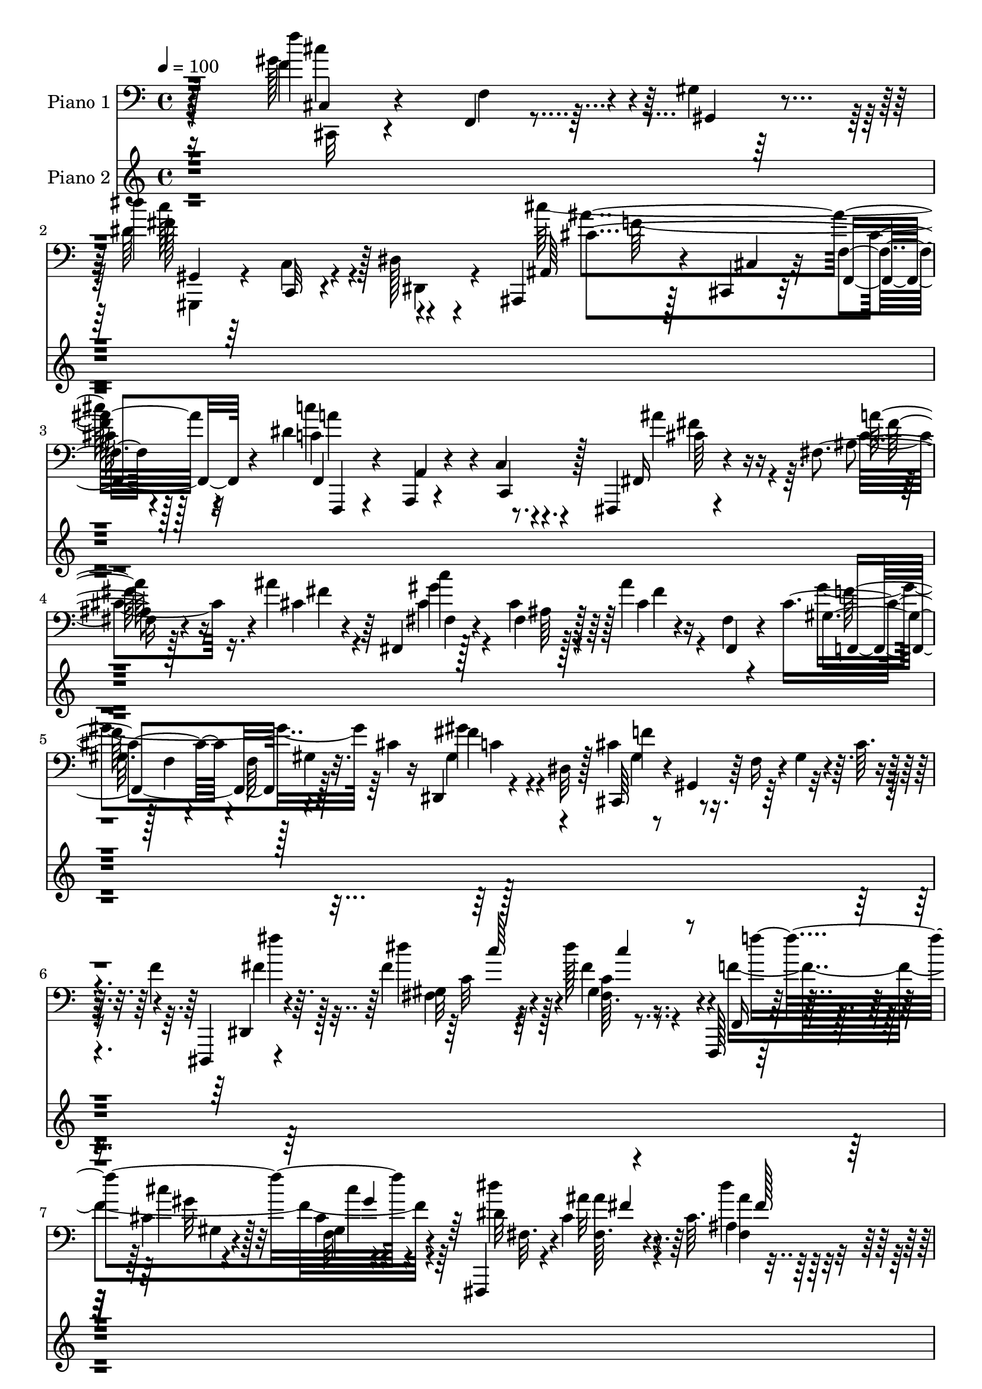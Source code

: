 % Lily was here -- automatically converted by c:/Program Files (x86)/LilyPond/usr/bin/midi2ly.py from mid/162.mid
\version "2.14.0"

\layout {
  \context {
    \Voice
    \remove "Note_heads_engraver"
    \consists "Completion_heads_engraver"
    \remove "Rest_engraver"
    \consists "Completion_rest_engraver"
  }
}

trackAchannelA = {


  \key c \major
    
  \set Staff.instrumentName = "untitled"
  
  \time 4/4 
  

  \key c \major
  
  \tempo 4 = 100 
  
  % [MARKER] HD162PN   
  \skip 128*13507 
  \tempo 4 = 100 
  \skip 4*8/96 
  \tempo 4 = 101 
  \skip 4*16/96 
  \tempo 4 = 102 
  \skip 4*7/96 
  \tempo 4 = 103 
  \skip 4*4/96 
  \tempo 4 = 104 
  \skip 4*2/96 
  \tempo 4 = 105 
  \skip 64 
  \tempo 4 = 106 
  \skip 4*4/96 
  \tempo 4 = 106 
  \skip 4*1/96 
  \tempo 4 = 107 
  \skip 4*382/96 
  \tempo 4 = 108 
  \skip 128 
  \tempo 4 = 108 
  \skip 4*8/96 
  \tempo 4 = 109 
  \skip 4*8/96 
  \tempo 4 = 109 
  \skip 4*4/96 
  \tempo 4 = 110 
  \skip 4*1/96 
  \tempo 4 = 111 
  \skip 128 
  \tempo 4 = 112 
  \skip 4*4/96 
  \tempo 4 = 112 
  \skip 128 
  \tempo 4 = 113 
  \skip 4*5/96 
  \tempo 4 = 113 
  \skip 4*14/96 
  \tempo 4 = 113 
  \skip 64 
  \tempo 4 = 114 
  \skip 4*4/96 
  \tempo 4 = 115 
  \skip 4*1/96 
  \tempo 4 = 116 
  \skip 4*13/96 
  \tempo 4 = 116 
  \skip 4*8/96 
  \tempo 4 = 116 
  \skip 4*2/96 
  \tempo 4 = 117 
  \skip 4*8/96 
  \tempo 4 = 118 
  \skip 4*2/96 
  \tempo 4 = 119 
  \skip 4*8/96 
  \tempo 4 = 120 
  \skip 64 
  \tempo 4 = 120 
  \skip 128 
  \tempo 4 = 120 
  \skip 128 
  \tempo 4 = 121 
  \skip 4*4/96 
  \tempo 4 = 122 
  \skip 64 
  \tempo 4 = 122 
  \skip 64 
  \tempo 4 = 123 
  \skip 4*4/96 
  | % 108
  
  \tempo 4 = 123 
  \skip 4*1/96 
  \tempo 4 = 124 
  \skip 128 
  \tempo 4 = 125 
  \skip 4*2/96 
  \tempo 4 = 125 
  \skip 4*695/96 
  \tempo 4 = 126 
  \skip 128 
  \tempo 4 = 125 
  \skip 4*19/96 
  \tempo 4 = 124 
  \skip 128*33 
  \tempo 4 = 123 
  \skip 4*20/96 
  \tempo 4 = 123 
  \skip 64 
  \tempo 4 = 122 
  \skip 128 
  \tempo 4 = 122 
  \skip 4*7/96 
  \tempo 4 = 120 
  \skip 4*16/96 
  \tempo 4 = 120 
  \skip 64 
  \tempo 4 = 120 
  \skip 64 
  \tempo 4 = 119 
  \skip 128*7 
  \tempo 4 = 118 
  \skip 128*31 
  \tempo 4 = 117 
  \skip 4*19/96 
  \tempo 4 = 117 
  \skip 4*7/96 
  \tempo 4 = 116 
  \skip 16*9 
  \tempo 4 = 117 
  \skip 4*8/96 
  \tempo 4 = 117 
  \skip 4*13/96 
  \tempo 4 = 118 
  \skip 4*43/96 
  \tempo 4 = 119 
  \skip 4*19/96 
  \tempo 4 = 120 
  \skip 4*19/96 
  \tempo 4 = 121 
  \skip 4*8/96 
  \tempo 4 = 122 
  \skip 4*7/96 
  \tempo 4 = 122 
  \skip 64. 
  \tempo 4 = 122 
  \skip 4*7/96 
  \tempo 4 = 123 
  \skip 4*5/96 
  \tempo 4 = 124 
  \skip 64 
  \tempo 4 = 125 
  \skip 4*322/96 
  \tempo 4 = 125 
  \skip 128 
  \tempo 4 = 125 
  \skip 4*11/96 
  \tempo 4 = 124 
  \skip 4*2/96 
  \tempo 4 = 123 
  \skip 128 
  \tempo 4 = 122 
  \skip 128 
  \tempo 4 = 122 
  \skip 4*2/96 
  \tempo 4 = 121 
  \skip 4*1/96 
  \tempo 4 = 120 
  \skip 4*40/96 
  \tempo 4 = 120 
  \skip 4*1/96 
  \tempo 4 = 120 
  \skip 4*10/96 
  \tempo 4 = 119 
  \skip 128 
  \tempo 4 = 118 
  \skip 4*2/96 
  \tempo 4 = 117 
  \skip 4*1/96 
  \tempo 4 = 117 
  \skip 4*4/96 
  \tempo 4 = 117 
  \skip 4*1/96 
  \tempo 4 = 116 
  \skip 4*5/96 
  \tempo 4 = 116 
  \skip 4*35/96 
  \tempo 4 = 117 
  \skip 4*10/96 
  \tempo 4 = 117 
  \skip 128*9 
  \tempo 4 = 118 
  \skip 128*7 
  \tempo 4 = 118 
  \skip 128 
  \tempo 4 = 118 
  \skip 128 
  \tempo 4 = 118 
  \skip 4*5/96 
  \tempo 4 = 118 
  \skip 64*45 
  \tempo 4 = 120 
  \skip 128 
  \tempo 4 = 122 
  \skip 4*7/96 
  \tempo 4 = 122 
  \skip 128 
  \tempo 4 = 123 
  \skip 128 
  \tempo 4 = 125 
  \skip 128 
  \tempo 4 = 126 
  \skip 4*2/96 
  \tempo 4 = 126 
  \skip 128 
  \tempo 4 = 127 
  \skip 4*1/96 
  \tempo 4 = 128 
  \skip 4*11/96 
  \tempo 4 = 127 
  \skip 4*1058/96 
  \tempo 4 = 126 
  \skip 4*11/96 
  \tempo 4 = 126 
  \skip 4*11/96 
  \tempo 4 = 126 
  \skip 4*4/96 
  \tempo 4 = 125 
  \skip 4*1/96 
  \tempo 4 = 125 
  \skip 4*2/96 
  \tempo 4 = 124 
  
}

trackA = <<
  \context Voice = voiceA \trackAchannelA
>>


trackBchannelA = {
  
  \set Staff.instrumentName = "Piano 1"
  
}

trackBchannelB = \relative c {
  r4*164/96 f''4*121/96 r4*28/96 gis,,4*10/96 r128*21 dis''4*143/96 
  r128 dis,,128*5 r4*61/96 ais,4*28/96 r128*17 cis4*13/96 r32*5 f'4*13/96 
  r4*64/96 dis'4*158/96 r8. fis,,,4*17/96 r4*62/96 fis''4*8/96 
  r128*21 ais'4*41/96 r64*5 fis,,4*16/96 r128*19 fis'4*7/96 r128*23 ais'4*13/96 
  r4*25/96 fis,4*8/96 r4*26/96 cis'4*62/96 r4*7/96 f,64 r128 gis4*17/96 
  r32. cis4*13/96 r16 dis,,4*26/96 r4*14/96 dis'32 r128*11 cis,64*7 
  r4*4/96 gis'4*35/96 r64 f'16 r4*8/96 gis4*35/96 r4*4/96 cis64. 
  r4*31/96 f4*8/96 r4*44/96 dis,,,4*13/96 r4*74/96 fis'''4*13/96 
  r4*64/96 dis'128*7 r4*61/96 f,,,,128*5 r128*23 cis'''4*13/96 
  r4*62/96 cis4*7/96 r4*80/96 fis,,,4*13/96 r4*77/96 cis'''4*13/96 
  r4*71/96 cis64. r4*82/96 g,,4*14/96 r4*92/96 ais'''32. r4*107/96 cis'32. 
  r4*137/96 gis,4*46/96 r4*64/96 ais,4*16/96 r4*71/96 cis128*5 
  r4*83/96 gis,,4*13/96 r128*35 gis'''''4*20/96 r64*19 fis,,,64. 
  r16*5 cis,,4*13/96 r4*106/96 gis''''32 r4*86/96 cis'16. r128*35 cis'4*191/96 
  r128*55 cis,,,,4*154/96 r4*7/96 gis'4*8/96 r64*11 gis'4*22/96 
  r128*17 gis,4*13/96 r128*17 gis32 r4*65/96 ais4*82/96 r4*71/96 gis4*19/96 
  r128*25 cis4*41/96 r4*188/96 cis,4*95/96 r4*13/96 gis'32 r128*7 gis'128*5 
  r32. gis,4*28/96 r4*7/96 cis,4*109/96 r128*11 ais''4*31/96 r4*40/96 dis,,4*55/96 
  r16 gis128*11 r128*9 dis'4*8/96 r16 gis4*47/96 r4*206/96 fis,4*110/96 
  r4*32/96 dis'128*9 r4*34/96 gis,,,32 r4*65/96 gis''4*7/96 r4*61/96 fis'128*5 
  r4*50/96 dis128*25 r4*77/96 fis128*7 r4*50/96 gis,,128*5 r64*9 fis'4*10/96 
  r32*5 dis'64. r128*21 dis'4*46/96 r16 cis32 r128*17 dis,64*5 
  r4*35/96 gis,,4*20/96 r4*50/96 gis'64. r128*21 c'4*16/96 r128*19 cis,,4*35/96 
  r4*5/96 gis'4*79/96 r4*11/96 gis'16 r4*7/96 cis4*26/96 r64. gis'4*35/96 
  r64*5 gis,4*7/96 r32. f32 r4*23/96 cis4*19/96 r4*11/96 gis4*40/96 
  r4*2/96 cis''128*15 r4*23/96 c128*11 r4*32/96 cis,4*17/96 r8 cis8. 
  r4*55/96 gis'128*11 r4*34/96 cis,128*15 r4*92/96 cis4*16/96 r4*59/96 cis,,4*35/96 
  r4*2/96 gis'4*43/96 r16 f'4*29/96 gis4*11/96 r4*23/96 cis4*20/96 
  r128*5 cis,128*99 r16 gis''32. r4*53/96 fis,,128*13 r128 cis'128*33 
  r128 cis'4*14/96 r128*21 fis,,4*19/96 r4*53/96 fis'4*11/96 r128*17 f4*14/96 
  r4*59/96 dis,4*11/96 r64*11 fis'4*5/96 fis'64. r4*55/96 ais4*14/96 
  r4*50/96 f,,,4*14/96 r4*61/96 gis''128*9 r4*40/96 cis4*10/96 
  r128*23 fis,,,4*13/96 r128*21 cis'''4*20/96 r128*19 ais'4*20/96 
  r32*5 fis,,4*95/96 r128*29 fis''4*160/96 r4*95/96 gis,,4*118/96 
  r4*29/96 fis''4*14/96 r4*58/96 cis4*74/96 r4*5/96 gis,,4*98/96 
  r4*64/96 cis'128*7 r4*55/96 gis32 r64*9 f4*17/96 r4*62/96 cis4*16/96 
  r4*214/96 cis4*13/96 r8. gis'''32. r4*53/96 gis16 r4*47/96 c128*53 
  r4*62/96 ais,,,128*49 r4*1/96 cis''4*16/96 r32*5 f,4*166/96 r4*77/96 cis,,128*37 
  r4*26/96 c''4*13/96 r4*58/96 dis4*59/96 r4*8/96 cis4*10/96 r128*21 cis'64. 
  r4*67/96 dis,4*271/96 r4*170/96 c,,4*26/96 r128*19 fis''32 r32*5 fis4*13/96 
  r4*58/96 dis'4*152/96 r4*67/96 fis,,,,4*154/96 r4*1/96 c'''4*7/96 
  r4*67/96 ais'4*182/96 r64*9 gis,,,4*85/96 r4*52/96 cis''4*11/96 
  r4*23/96 fis64. r4*22/96 gis,,4*17/96 r4*50/96 gis'32 r4*58/96 c4*7/96 
  r4*77/96 gis128*15 r16 gis,4*130/96 r4*1/96 f'4*17/96 r4*50/96 gis4*13/96 
  r4*55/96 gis4*10/96 r4*79/96 cis,,,4*10/96 r8. cis'''4*16/96 
  r128*17 cis64. r4*61/96 fis4*154/96 r4*68/96 ais,,,4*26/96 r4*49/96 cis'4*13/96 
  r4*59/96 f32 r4*64/96 f,4*25/96 r4*53/96 a4*17/96 r4*55/96 c32. 
  r4*62/96 fis,,4*28/96 r128*17 cis'''4*26/96 r4*46/96 cis4*17/96 
  r4*53/96 fis,,16 r4*55/96 cis''4*8/96 r4*65/96 ais64. r128*23 gis4*46/96 
  r4*32/96 f4*11/96 r4*22/96 gis4*26/96 r4*10/96 dis,4*20/96 r16 dis'4*4/96 
  r4*32/96 cis,4*22/96 r4*53/96 gis'4*11/96 r4*67/96 cis'4*11/96 
  r8. dis,,,32 r8. fis''64. r4*62/96 fis'4*19/96 r128*19 f,,,4*13/96 
  r4*64/96 cis'''4*13/96 r32*5 cis4*11/96 r128*23 fis,,,4*13/96 
  r4*68/96 ais''4*11/96 r4*68/96 cis64. r8. g,,32 r32*7 cis''32. 
  r4*91/96 ais''4*14/96 r128*41 gis,,4*41/96 r4*59/96 ais128*5 
  r128*23 cis'4*25/96 r64*11 gis,,,32 r128*31 dis'''4*11/96 r128*33 cis4*11/96 
  r128*25 cis,,,4*13/96 r4*74/96 cis'''32. r4*65/96 gis4*14/96 
  r4*98/96 cis''4*146/96 r4*152/96 cis,,,4*37/96 gis'4*29/96 
  | % 51
  r4*14/96 gis'4*11/96 r32*5 f4*8/96 r4*68/96 cis'4*47/96 r4*31/96 f,64. 
  r4*64/96 gis32 r128*21 ais'4*83/96 r4*71/96 gis,,128*7 r4*70/96 gis'4*148/96 
  r4*31/96 f64. r4*28/96 gis4*20/96 r128*15 cis32 r4*58/96 c'4*16/96 
  r128*19 cis,,64*5 r64 gis'4*101/96 r4*7/96 ais'4*17/96 r4*61/96 dis,,4*46/96 
  r4*25/96 gis4*49/96 r4*14/96 dis'4*22/96 r4*13/96 fis4*25/96 
  r64. c'4*26/96 r4*7/96 fis,4*16/96 r4*17/96 dis4*7/96 r128*9 c128*5 
  r4*17/96 gis64*5 r4*2/96 fis4*44/96 r4*55/96 fis'4*14/96 r64*9 fis4*11/96 
  r4*49/96 gis,,4*16/96 r4*55/96 gis'64. r128*21 ais'4*10/96 r4*55/96 gis,,32 
  r32*5 <fis' gis >4*7/96 r4*59/96 c'''4*11/96 r32*5 gis,,,4*13/96 
  r4*58/96 gis'64. r4*59/96 fis4*11/96 r4*58/96 dis'''4*29/96 r4*38/96 fis,,,4*8/96 
  r4*62/96 dis''4*13/96 r64*9 gis,,,4*16/96 r4*52/96 <gis' fis >4*7/96 
  r4*59/96 c''4*11/96 r64*9 cis,,,4*20/96 r8 gis'64 r128*19 gis'32. 
  r4*46/96 cis4*16/96 r4*52/96 gis4*13/96 r4*56/96 gis'4*10/96 
  r4*64/96 cis4*49/96 r4*22/96 c'4*28/96 r128*11 f,,,4*14/96 r4*55/96 cis'4*92/96 
  r4*44/96 gis''4*38/96 r4*26/96 cis,,,,128*11 r4*4/96 gis'4*31/96 
  r64 f'4*17/96 r4*13/96 gis r128*7 gis'4*14/96 r4*53/96 f64*7 
  r4*26/96 cis r4*44/96 gis64. r4*59/96 cis''128*11 r128*11 c4*28/96 
  r4*37/96 f,,,32 r4*56/96 cis'128*5 r64*9 g''4*50/96 r128*7 gis4*23/96 
  r64*9 fis,,,4*37/96 r4*1/96 cis'4*68/96 r128*15 ais'''4*23/96 
  r64*9 fis,,,4*46/96 r4*35/96 ais'4*20/96 r4*13/96 ais'128*5 r16 cis4*14/96 
  r4*20/96 fis4*4/96 r64*7 dis'4*32/96 r64. ais,,,4*35/96 r4*1/96 fis'4*16/96 
  r4*52/96 dis'''4*13/96 r128*19 f,,,,128*13 r4*34/96 gis'64. r4*61/96 cis'4*23/96 
  | % 65
  r4*50/96 fis,,,128*13 r128*13 ais'4*13/96 r4*56/96 ais'128*5 
  r4*61/96 gis128*33 r4*71/96 ais,4*146/96 r4*124/96 gis'16 r4*67/96 gis'4*34/96 
  r4*37/96 dis32. r4*47/96 gis,,,,4*11/96 r4*68/96 fis''64. r4*71/96 dis'4*22/96 
  r32*5 cis,,,32 r4*68/96 cis'''4*13/96 r4*56/96 gis4*13/96 r128*29 cis'4*88/96 
  r4*146/96 cis4*167/96 r4*56/96 c,,,32. r64*9 dis''4*14/96 r128*19 c32 
  r32*5 ais,,4*14/96 r4*56/96 cis'4*10/96 r64*11 ais'4*13/96 r128*21 f4*163/96 
  r128*23 cis,,4*14/96 r4*55/96 ais''''4*20/96 r4*49/96 c,32 r4*61/96 dis128*15 
  r128*9 cis4*11/96 r128*21 cis'4*10/96 r4*74/96 dis,4*287/96 r4*145/96 c'4*160/96 
  r32*5 dis,4*58/96 r32 dis128*9 r4*44/96 c'4*11/96 r4*61/96 fis,,,,128*51 
  r4*70/96 ais'''4*172/96 r128*19 ais,4*17/96 r4*52/96 c128*7 r4*49/96 cis4*13/96 
  r4*59/96 gis,,4*8/96 r64*11 gis''4*8/96 r4*65/96 ais'4*11/96 
  r4*64/96 cis,,,,32 r4*67/96 cis'''128*5 r128*17 cis4*14/96 r4*52/96 f,128*45 
  r32. gis'16. r16. cis,,,,4*16/96 r32*5 f32. r4*56/96 gis'4*20/96 
  r128*17 gis32. r4*52/96 c,32. r4*55/96 dis'128*5 r4*62/96 cis'64*25 
  r4*74/96 f,,,4*19/96 r4*58/96 a4*16/96 r32*5 c128*9 r64*9 ais'''4*65/96 
  r4*13/96 cis,128*9 r128*15 ais'4*41/96 r4*31/96 fis,,4*14/96 
  r4*59/96 cis''4*10/96 r128*21 fis,,4*22/96 r128*19 gis'64*9 r4*25/96 f64. 
  r4*26/96 gis4*22/96 r128*5 dis4*14/96 r4*26/96 gis128*7 r32. cis,,4*20/96 
  r4*56/96 gis'4*10/96 r4*70/96 cis'4*10/96 r4*79/96 fis128*21 
  r4*17/96 fis4*13/96 r32*5 dis'4*23/96 r4*53/96 f,,,,4*13/96 r4*67/96 <gis'' cis >4*13/96 
  r4*62/96 cis4*8/96 r8. fis,,,4*13/96 r4*67/96 dis'''4*14/96 r128*21 ais4*10/96 
  r4*25/96 fis'4*4/96 r64*7 g,,,128*5 r32*7 cis''32. r4*92/96 <ais'' cis >4*19/96 
  r128*35 gis,,4*41/96 r4*59/96 ais128*7 r4*70/96 cis4*13/96 r128*29 gis,,32 
  r4 dis'''4*7/96 r4*101/96 gis,,4*10/96 r64*17 cis,,4*14/96 r4*89/96 gis'''32 
  r4*76/96 gis'4*10/96 r128*39 cis4*115/96 r4*176/96 cis,8 r4*44/96 cis32. 
  r4*53/96 gis4*14/96 r4*55/96 cis,,4*16/96 r32*5 gis'''128*11 
  r4*34/96 gis,128*5 r4*61/96 ais128*15 r4*106/96 cis,4*17/96 r4*77/96 cis'4*89/96 
  r128*19 cis4*10/96 r4*67/96 cis,,,128*5 r4*61/96 ais''''4*37/96 
  r64*5 cis,128*7 r128*17 cis,,4*13/96 r4*61/96 cis''4*10/96 r4*56/96 cis4*16/96 
  r128*17 dis,,,64. r128*21 fis''128*5 r8 fis32 r4*64/96 gis'''4*23/96 
  r64*29 gis,,,,,4*10/96 r4*56/96 dis'''4*16/96 r4*53/96 dis4*13/96 
  r64*9 gis,,,4*11/96 r128*19 c''64. r4*56/96 ais'16. r4*28/96 gis,,,32 
  r128*19 fis''4*7/96 r128*19 c''128*5 r4*56/96 gis,,128*5 r128*17 fis'64. 
  r4*64/96 fis4*11/96 r4*58/96 gis,,32 r4*56/96 cis'''4*13/96 r4*52/96 dis,128*5 
  r4*50/96 fis,4*16/96 r64*9 fis4*8/96 r4*61/96 c''4*14/96 r4*49/96 cis,,,32 
  r4*58/96 cis'''4*13/96 r4*52/96 gis'4*17/96 r4*47/96 cis,128*9 
  r128*13 cis'64. r4*23/96 cis4*10/96 r4*20/96 dis128*5 r4*19/96 dis4*16/96 
  r32. cis,,,,4*13/96 r128*19 c'''4*29/96 r128*11 cis,32 r64*9 gis'8 
  r4*22/96 g128*15 r32. gis4*26/96 r4*38/96 cis,,,,128*5 r4*65/96 cis''64. 
  r4*55/96 gis'128*5 r4*59/96 cis,,128*13 r128 gis'4*34/96 r128*9 gis'4*32/96 
  r128*9 gis'4*13/96 r4*25/96 cis,,,4*38/96 r4*34/96 c''4*26/96 
  r4*34/96 f,,128*5 r4*49/96 cis'128*27 e128*11 r64*5 f128*5 r128*17 fis,4*16/96 
  r4*59/96 cis''4*8/96 r4*65/96 cis4*10/96 r4*62/96 fis,4*94/96 
  r16. cis'4*16/96 r4*71/96 dis,,,32 r4*65/96 fis''4*8/96 r128*21 dis'4*14/96 
  r64*9 f,,,4*13/96 r4*62/96 gis''4*13/96 r4*62/96 cis4*22/96 r4*53/96 fis,,,128*5 
  r128*21 cis'''64. r4*70/96 ais'4*16/96 r4*71/96 gis4*107/96 r64*15 ais,4*145/96 
  r4*130/96 f4*32/96 r4*80/96 gis4*23/96 r4*50/96 fis4*22/96 r4*53/96 gis4*32/96 
  r4*47/96 cis4*31/96 r128*21 dis4*40/96 r4*53/96 cis,,,32 r4*73/96 cis'''4*17/96 
  r4*65/96 
  | % 107
  cis128*5 r128*29 cis'64*11 r128*69 cis,,,4*193/96 r4*86/96 <c'' c' >4*107/96 
  r4*157/96 ais'128*33 r4*176/96 f,,,,128*59 r32*7 cis4*10/96 r4*79/96 ais'''128*7 
  r64*11 c'4*19/96 r4*67/96 cis,4*107/96 r64*13 cis''32 r64*13 dis,16*15 
  r64*31 c,,4*173/96 r64*17 dis'''4*131/96 r64*25 fis,64*23 r128*45 ais4*164/96 
  r4*112/96 ais,64*5 r32*5 c4*22/96 r32*5 cis4*16/96 r4*74/96 c'4*77/96 
  r4*106/96 fis,4*16/96 r4*80/96 gis,4*358/96 r4*181/96 cis,,4*152/96 
  r64*23 dis'''128*47 r128*49 cis4*122/96 r32*13 c,64*9 r4*224/96 ais'4*65/96 
  r4*31/96 a,128*5 r4*71/96 ais4*14/96 r64*13 c'4*83/96 r4*103/96 ais,16 
  r128*23 gis4*358/96 r128*63 dis,4*20/96 r4*265/96 f4*124/96 r16*7 dis'''4*209/96 
  r4*118/96 ais4*452/96 r4*196/96 gis,,,4*251/96 r4*97/96 dis''''64*29 
  r128*39 gis,,,16 r128*51 cis,,32. 
}

trackBchannelBvoiceB = \relative c {
  r4*164/96 f'4*130/96 r4*20/96 gis,,4*16/96 r4*56/96 dis''64*25 
  r4*73/96 ais,64*5 r4*49/96 cis4*13/96 r32*5 f,4*22/96 r4*55/96 c''4*145/96 
  r4*10/96 c,4*11/96 r4*64/96 fis,16 r4*55/96 ais'4*10/96 r4*61/96 cis4*16/96 
  r4*56/96 fis,4*22/96 r4*49/96 cis'4*8/96 r128*23 cis4*13/96 r16 fis,,4*10/96 
  r4*25/96 gis'4*32/96 r128 f4*19/96 r4 fis'4*37/96 r4*47/96 cis4*61/96 
  r4*190/96 dis,,4*14/96 r4*73/96 dis'''4*19/96 r4*58/96 fis,4*17/96 
  r4*65/96 f,,16 r32*5 cis'''4*16/96 r32*5 gis,4*7/96 r4*79/96 dis'32*9 
  r64*11 ais4*10/96 r128*27 g,4*23/96 r4*82/96 cis'4*23/96 r4*103/96 g''32 
  r4*143/96 gis,128*13 r4*71/96 cis4*19/96 r4*67/96 gis'64*5 r4*68/96 dis4*20/96 
  r4*100/96 gis'4*11/96 r4*121/96 cis,4*38/96 r128*31 cis,,,4*19/96 
  r4*98/96 cis'''4*22/96 r4*77/96 cis4*13/96 r4*128/96 cis4*172/96 
  r4*184/96 cis,4*22/96 r4*65/96 f16 r4*49/96 f,64. r64*11 gis32 
  r32*5 gis'128*9 r4*38/96 gis4*16/96 r32*5 ais4*91/96 r4*64/96 f4*31/96 
  r4*61/96 gis4*46/96 r4*184/96 gis128*21 r4*11/96 ais4*65/96 r4*1/96 f4*16/96 
  r64*9 cis'4*106/96 r16. f,4*13/96 r4*62/96 gis128*15 r4*58/96 c,4*22/96 
  r4*76/96 gis''4*17/96 r128*67 fis,4*37/96 r4*37/96 fis128*9 r4*41/96 fis128*13 
  r4*23/96 gis,,128*5 r4*61/96 c'64 r4*61/96 ais'32*5 r4*7/96 fis4*59/96 
  r4*92/96 c'4*17/96 r4*56/96 dis,4*59/96 r4*8/96 gis,64. r128*21 c4*8/96 
  r4*62/96 gis,,4*11/96 r4*58/96 f'''4*13/96 r128*17 c'4*47/96 
  r4*19/96 ais4*113/96 r128*9 fis4*17/96 r128*19 gis4*59/96 r4*13/96 cis,,64*7 
  r64*19 cis'32. r128*49 cis,,4*59/96 r4*10/96 cis''4*32/96 r4*32/96 ais'4*22/96 
  r64*7 cis,,4*83/96 r4*47/96 f'4*23/96 r4*41/96 cis,4*95/96 r4*43/96 f'4*25/96 
  r128*17 cis128*11 r16. cis,4*29/96 r4*103/96 cis''4*44/96 r4*22/96 c128*9 
  r4*34/96 cis,4*22/96 r4*43/96 gis'4*44/96 r4*22/96 e128*11 r128*11 f32 
  r128*19 cis4*55/96 r4*20/96 ais4*16/96 r4*16/96 cis4*14/96 r4*22/96 fis4*17/96 
  r4*59/96 ais4*142/96 r4*65/96 dis,4*23/96 
  | % 26
  r64*9 ais64 r128*21 dis128*5 r128*17 f,,4*22/96 r128*19 f'4*20/96 
  r64*7 cis''4*28/96 r4*50/96 fis,,,128*7 r4*56/96 fis'4*22/96 
  r64*9 fis'4*22/96 r4*59/96 gis4*97/96 r4*85/96 <dis fis,, >4*139/96 
  r4*116/96 gis,16. r128*15 gis'4*40/96 r4*26/96 dis128*5 r128*19 f4*67/96 
  r4*89/96 fis,128*17 r16. f4*314/96 r4*134/96 cis'128*57 r4*56/96 c4*161/96 
  r32*5 ais'4*154/96 r4*70/96 f4*170/96 r4*74/96 gis128*11 r4*38/96 ais,32 
  r64*9 c'4*17/96 r64*9 dis4*65/96 r4*4/96 gis,,64 r4*64/96 cis4*13/96 
  r64*11 fis,,4*338/96 r4*100/96 c'''64*27 r4*65/96 dis,4*118/96 
  r4*23/96 dis4*16/96 r4*62/96 <fis, fis, >128*53 r4*70/96 ais,,4*164/96 
  | % 38
  r8. ais''4*23/96 r4*46/96 c4*13/96 r64*9 cis'16 r64*7 c,4*25/96 
  r4*43/96 c64. r4*59/96 gis4*10/96 r4*74/96 f'4*212/96 r4*55/96 f32. 
  r128*17 gis4*17/96 r4*71/96 cis,,,4*14/96 r8. f'4*13/96 r4*50/96 gis4*13/96 
  r4*58/96 dis''128*49 r4*74/96 ais,,4*28/96 r8 cis,4*13/96 r4*59/96 f128*7 
  r4*55/96 f,4*17/96 r4*61/96 a4*14/96 r4*58/96 c4*26/96 r64*9 fis64*5 
  r4*49/96 a''128*13 r4*32/96 fis128*9 r4*46/96 cis4*53/96 r4*26/96 ais4*4/96 
  r64*11 ais'4*16/96 r4*62/96 f,,128*29 r32*5 gis'4*32/96 r4*49/96 gis4*92/96 
  r4*62/96 gis4*13/96 r128*23 dis,32. r4*65/96 dis'''4*20/96 r4*52/96 fis,,128*5 
  r4*61/96 f,128*7 r4*56/96 gis'64. r4*64/96 gis32 r128*23 fis,4*19/96 
  r32*5 cis''32 r4*68/96 ais4*10/96 r4*71/96 g,4*20/96 r128*25 g'64*21 
  r4*121/96 f'4*40/96 r4*59/96 cis4*16/96 r128*23 cis128*5 r4*76/96 gis,4*14/96 
  r4*91/96 gis''''4*10/96 r128*33 cis,,4*16/96 r8. cis,,,4*17/96 
  r4*70/96 gis''4*13/96 r128*23 cis4*14/96 r4*98/96 cis'128*49 
  r4*151/96 gis4*37/96 r64*7 f32 r4*59/96 cis'4*14/96 r128*21 gis4*38/96 
  r4*5/96 gis,4*31/96 r64 gis'4*11/96 r32*5 gis'4*16/96 r4*58/96 ais,4*91/96 
  r4*64/96 cis,128*5 r128*25 cis'4*161/96 r4*55/96 cis128*9 r128*13 ais4*13/96 
  r128*19 c4*14/96 r4*58/96 cis'128*17 r16 f,,128*5 r4*56/96 ais'4*25/96 
  r4*52/96 c4*46/96 r4*56/96 c,,4*25/96 r4*274/96 fis4*13/96 r4*52/96 fis'4*17/96 
  r4*52/96 fis4*22/96 r128*13 ais4*44/96 r4*25/96 <c,, fis, >4*8/96 
  r4*64/96 ais''64*7 r4*23/96 fis128*27 r4*56/96 fis4*16/96 r4*56/96 fis,4*68/96 
  r128 fis,4*8/96 r32*5 gis4*10/96 r4*59/96 gis,128*5 r4*52/96 gis'4*7/96 
  r4*62/96 c''4*17/96 r4*52/96 ais4*76/96 r4*56/96 fis4*13/96 r4*56/96 gis,4*274/96 
  r4*55/96 f4*10/96 r4*64/96 cis,,64*7 r4*28/96 gis'4*58/96 r4*5/96 ais'''16 
  r4*44/96 gis4*61/96 r4*7/96 e4*35/96 r128*11 f4*23/96 r4*43/96 ais4*32/96 
  r4*103/96 f4*20/96 r4*47/96 gis,4 r128*37 cis4*34/96 r4*32/96 gis,,4*53/96 
  r4*13/96 ais'''4*22/96 r4*44/96 gis4*41/96 r4*29/96 e4*43/96 
  r64*5 f4*14/96 r4*61/96 c'4*41/96 r4*38/96 ais,,32 r32*5 ais'4*13/96 
  r64*11 ais'4*149/96 r64 fis,,4*7/96 r128*23 dis,4*43/96 r4*34/96 dis'''4*14/96 
  r64*9 dis4*16/96 r4*53/96 cis128*15 r4*98/96 gis'4*26/96 r4*49/96 c16. 
  cis,,128*13 r4*71/96 ais'''4*14/96 r4*62/96 fis,,4*332/96 r4*107/96 cis''4*34/96 
  r4*58/96 gis4*28/96 r64*7 fis4*19/96 r4*49/96 gis,,4*13/96 r128*21 gis'4*11/96 
  r128*23 dis''16 r4*59/96 cis64*17 r4*47/96 cis,4*14/96 r4*86/96 gis'''4*35/96 
  r4*199/96 cis,,,4*101/96 r128*17 cis4*17/96 r4*56/96 c,4*20/96 
  r4*49/96 fis'128*5 r128*19 a4*11/96 r4*61/96 ais4*151/96 r4*70/96 f4*167/96 
  r64*11 cis,,4*13/96 r4*56/96 ais''128*5 r4*53/96 c'4*17/96 r128*19 dis32*5 
  r4*13/96 gis,,4*10/96 r128*21 cis4*13/96 r8. fis,,,4*20/96 r4*53/96 
  | % 73
  fis''4*7/96 r128*21 fis4*8/96 r4*64/96 ais4*56/96 r4*160/96 c4*155/96 
  r4*65/96 dis,4*16/96 r4*55/96 fis'4*22/96 r8 <dis fis >4*14/96 
  r4*59/96 fis,4*89/96 r4*56/96 fis4*11/96 r4*67/96 ais128*45 r4*8/96 ais128*5 
  r128*23 ais'4*46/96 r4*23/96 c r8 cis4*22/96 r4*49/96 fis,4*77/96 
  r4*71/96 fis4*11/96 r4*65/96 cis,,4*14/96 r4*65/96 gis''4*13/96 
  r128*17 gis'4*26/96 r4*41/96 gis,128*11 
  | % 78
  r4*44/96 cis'128*17 r16 dis4*37/96 r4*37/96 cis,,,4*16/96 r4*59/96 f4*20/96 
  r4*53/96 gis,4*22/96 r4*49/96 gis4*19/96 r128*17 c'4*22/96 r4*52/96 dis,4*25/96 
  r4*52/96 ais'16 r4*49/96 cis128*5 r4*58/96 f4*13/96 r4*64/96 f,4*25/96 
  r4*52/96 a4*20/96 r128*19 c4*16/96 r4*65/96 cis'4*56/96 r4*22/96 fis4*19/96 
  r4*53/96 cis4*17/96 r4*55/96 fis,32. r4*55/96 fis4*10/96 r128*21 fis4*13/96 
  r4*65/96 cis'32*7 r4*67/96 dis,,32. r4*62/96 cis'4*17/96 r4*58/96 f4*14/96 
  r4*67/96 gis4*13/96 r128*25 fis''4*166/96 r128*21 f,,,4*23/96 
  r4*58/96 <f' gis' >4*13/96 r4*61/96 gis32 r128*23 fis,4*19/96 
  r4*62/96 ais'4*11/96 r4*64/96 dis4*17/96 r64*11 g,,4*22/96 r4*76/96 e''4*11/96 
  r128*33 cis4*13/96 r4*110/96 cis4*52/96 r8 ais'4*31/96 r4*61/96 cis4*16/96 
  r4*83/96 gis,,32. r4*91/96 fis'4*8/96 r4*100/96 fis4*7/96 r128*35 cis,128*7 
  r128*27 cis''4*13/96 r128*25 gis''4*23/96 r128*35 gis,128*41 
  r16*7 gis,4*40/96 r4*52/96 gis4*16/96 r4*56/96 cis4*16/96 r4*52/96 cis,32. 
  r4*58/96 gis'16 
  | % 90
  r64*7 gis'32. r4*58/96 cis,128*19 r4*95/96 gis4*34/96 r4*59/96 gis'128*51 
  r4*71/96 cis,,,4*16/96 r32*5 cis''4*20/96 r4*47/96 c'4*19/96 
  r4*52/96 cis,4*38/96 r128*13 gis4*7/96 r4*56/96 ais'4*19/96 r4*49/96 dis,,,4*14/96 
  r4*59/96 gis'4*13/96 r8 gis''4*20/96 r128*19 fis4*14/96 r4*182/96 gis,,,128*5 
  r4*52/96 gis'64 r128*21 c4*11/96 r128*19 gis,4*13/96 r64*9 gis'4*7/96 
  r4*58/96 fis'4*13/96 r128*17 fis4*67/96 r4*1/96 gis,64. r4*55/96 fis'4*17/96 
  r4*56/96 dis64*7 r4*23/96 gis,64. r4*64/96 <gis c >4*8/96 r4*61/96 dis''4*41/96 
  r128*9 f,32 r4*52/96 c'4*23/96 r4*43/96 gis,,4*14/96 r4*55/96 gis'64. 
  r32*5 fis'4*17/96 r8 cis,,4*16/96 r4*55/96 <f' gis >4*10/96 r64*9 f'32 
  r128*17 gis,4*25/96 r4*41/96 gis'64 r4*26/96 gis64 r16 gis64. 
  r4*26/96 f4*10/96 r4*22/96 cis'4*35/96 r16. <f, gis > r4*25/96 ais128*5 
  r4*52/96 cis,,64*19 r4*19/96 f'4*20/96 r128*15 cis,,4*19/96 r32*5 gis''4*10/96 
  r64*9 <f' cis >4*22/96 r4*53/96 gis,4*37/96 r4*34/96 f64. r8 cis'16 
  r128*17 
  | % 100
  cis'4*44/96 r4*23/96 gis16. r16 cis,4*20/96 r128*15 gis'4*38/96 
  r128*13 g8 r32. gis4*23/96 r4*44/96 fis,,,4*8/96 r4*67/96 fis''64 
  r64*11 ais'4*16/96 r4*56/96 fis,,4 r4*43/96 f'4*17/96 r4*62/96 dis'4*20/96 
  r4*56/96 ais64. r128*21 fis'4*13/96 r4*55/96 cis64*5 r128*15 f,4*8/96 
  r64*11 cis''4*29/96 r4*47/96 fis,,,128*7 r128*19 fis'64. r4*70/96 fis'4*16/96 
  r4*70/96 fis,,128*39 r4*80/96 fis64*29 r4*107/96 gis'4*28/96 
  r4*79/96 gis'4*22/96 r4*50/96 dis64*5 r128*15 cis4*73/96 r4*13/96 gis4*25/96 
  r4*62/96 fis64*7 r128*17 gis4*13/96 r4*74/96 gis'4*16/96 r4*65/96 gis4*11/96 
  r4*91/96 gis4*77/96 r4*196/96 cis,,4*191/96 r4*88/96 c4*109/96 
  r4*155/96 ais''4*104/96 r128*57 f16*5 r4*140/96 gis,4*26/96 r4*64/96 ais'16 
  r128*21 c,4*14/96 r8. dis4*91/96 r4*1/96 cis4*10/96 r32*7 cis32. 
  r4*71/96 dis,4*337/96 r4*209/96 c'4*157/96 r128*39 dis,,64*31 
  r4*95/96 fis,4*139/96 r128*45 ais'4*149/96 r64*21 gis,4*220/96 
  r64*7 c''4*83/96 r4*100/96 ais4*19/96 r4*77/96 f'4*373/96 r4*167/96 f4*113/96 
  r4*176/96 gis,,,4. r4. ais4*152/96 r64*21 dis''4*74/96 r4*205/96 ais4*68/96 
  r4*28/96 a'128*5 r4*70/96 ais16 r4*68/96 fis,,,128*69 r8. gis'''32*31 
  r4*175/96 fis'128*61 r64*17 f,,,,4*175/96 r4*118/96 dis'''64*35 
  r4*116/96 g,,,4*457/96 r2 gis'''128*15 r4*67/96 ais,4*17/96 r64*15 cis4*22/96 
  r4*106/96 dis32*15 r128*37 cis16. r128*47 cis4*31/96 
}

trackBchannelBvoiceC = \relative c {
  \voiceFour
  r4*164/96 gis''128*45 r4*88/96 c128*47 r4*5/96 dis,,,4*26/96 
  r4*50/96 cis'''128*57 r4*58/96 c4*158/96 r4*73/96 ais4*65/96 
  r4*14/96 cis,4*35/96 r16. fis4*25/96 r4*46/96 cis4*35/96 r4*38/96 ais64 
  r4*70/96 fis'4*13/96 r4*58/96 gis4 r64*9 gis,4*38/96 r4*47/96 gis4*34/96 
  r4*217/96 fis'4*61/96 r128*9 fis,4*10/96 r64*11 gis4*11/96 r4*70/96 f'4*172/96 
  r4*74/96 dis'4*185/96 r128*27 cis,4*25/96 r4*79/96 cis'16 r64*17 ais'128*5 
  r4*140/96 cis,,4*50/96 r32*5 ais'4*26/96 r4*61/96 cis4*26/96 
  r4*71/96 dis4*34/96 r4*86/96 dis,32 r4*121/96 gis,4*7/96 r128*41 gis'4*37/96 
  r128*27 <cis, f, >4*13/96 r4*85/96 cis4*16/96 r4*125/96 cis''4*199/96 
  r4*157/96 f,,,128*9 r4*61/96 f128*5 r4*58/96 f'128*5 r4*59/96 cis4*17/96 
  r4*56/96 cis4*14/96 r128*17 cis4*10/96 r4*67/96 e4*85/96 r4*68/96 cis4*37/96 
  r4*55/96 cis,4*116/96 r4*115/96 f'128*19 r4*17/96 f4*43/96 r4*23/96 c'4*68/96 
  r4*2/96 f,4*95/96 r4*46/96 gis,8. r4*4/96 fis'16. r4*2/96 fis,4*53/96 
  r4*112/96 dis''32 r4*203/96 gis,,64*17 r4*104/96 fis'4*28/96 
  r4*47/96 fis,4*5/96 r4*130/96 c''4*52/96 r4*170/96 fis,128*39 
  r4*92/96 fis4*43/96 r4*157/96 fis4*103/96 r4*113/96 cis4*43/96 
  r4*50/96 f,128*9 r4*271/96 cis'4*46/96 r16 f4*32/96 r4*31/96 f4*20/96 
  r4*44/96 gis8 r4*17/96 e4*32/96 r4*97/96 ais4*58/96 r32*13 gis4 
  r128*35 cis,4*40/96 r4*31/96 f4*28/96 r4*28/96 ais128*7 r4*44/96 cis,128*27 
  r4*119/96 c'128*37 r4*32/96 ais4*19/96 r4*58/96 fis,4*20/96 r4*53/96 fis,32 
  r4*49/96 f4*22/96 r128*17 dis'4*13/96 r64*11 ais''128*5 r4*52/96 fis4*14/96 
  r128*17 cis4*31/96 r4*112/96 gis64 r4*71/96 gis'4*98/96 r4*136/96 f4*97/96 
  r4*85/96 fis,4*131/96 r128*41 f'4*44/96 r128*13 f4*41/96 r4*95/96 gis,64*13 
  r4*79/96 gis,4*26/96 r32*5 gis'128*109 r4*122/96 cis,32 r128*25 f'4*13/96 
  r4*56/96 f16 r4*47/96 c,4*152/96 r4*68/96 ais'4*161/96 r4*65/96 f,64*27 
  r128*27 gis'4*25/96 r4*46/96 ais'4*19/96 r4*118/96 cis,,4*73/96 
  r128*71 fis4*13/96 r4*55/96 fis128*5 r128*23 fis16 r4*194/96 c16 
  r4*58/96 dis'4*13/96 r4*61/96 dis64 r4*65/96 dis,4*139/96 r4*4/96 fis'128*5 
  r4*61/96 fis128*55 r128*21 ais,4*172/96 r4*64/96 ais'128*17 r32. c4*20/96 
  r8 fis,32. r4*47/96 c'4*77/96 r4*61/96 ais32 r4*71/96 f,64*7 
  r64*15 cis4*73/96 r128*21 cis'4*13/96 r4*56/96 cis4*8/96 r64*13 f'16*5 
  r4*32/96 f,,4*13/96 r4*55/96 gis'4*149/96 r8. cis,4*157/96 r4*67/96 c4*169/96 
  r4*62/96 cis4*50/96 r64*5 fis128*5 r64*9 ais4*40/96 r128*11 c4*119/96 
  r64*5 <fis, cis >4*19/96 r32*5 cis4*88/96 r4*59/96 gis'4*28/96 
  r4*52/96 cis,64*19 r4*41/96 f,4*14/96 r4*68/96 fis'4*125/96 r64*5 c4*8/96 
  r4*68/96 f'128*53 r4*71/96 dis,4*95/96 r4*64/96 dis4*19/96 r128*21 cis4*19/96 
  r4*76/96 ais128*5 r4*94/96 cis''4*13/96 r4*124/96 gis,128*15 
  r4*55/96 ais4*26/96 r4*59/96 f4*13/96 r4*77/96 dis4*19/96 r4*88/96 fis'64 
  r64*17 fis,4*16/96 r4*74/96 cis4*40/96 r128*15 f,64. r8. f'4*16/96 
  r4*97/96 gis4*133/96 r4*164/96 cis128*13 r4*40/96 f128*5 r128*19 gis,64 
  r4*70/96 gis'64*7 r4*38/96 gis4*16/96 r4*56/96 cis,32 r4*61/96 cis,,4*104/96 
  r4*52/96 gis''4*34/96 r4*55/96 gis'4*167/96 r4*49/96 gis4*28/96 
  r128*13 ais4*19/96 r128*17 f128*9 r128*15 cis128*19 r4*89/96 f4*17/96 
  r4*59/96 fis4*53/96 r4*349/96 dis4*13/96 r4*52/96 dis4*14/96 
  r4*56/96 dis4*7/96 r4*53/96 ais4*34/96 r4*40/96 ais4*11/96 r4*56/96 fis'4*14/96 
  r4*50/96 c'4*88/96 r4*50/96 c,4*13/96 r4*58/96 dis4*79/96 r4*61/96 c,4*5/96 
  r128*21 dis'4*31/96 r16. cis4*16/96 r64*9 c32 r128*19 ais64*7 
  r16 c,4*7/96 r4*59/96 c'4*13/96 r4*55/96 cis2. r4*41/96 cis,4*14/96 
  r32*5 cis''4*43/96 r4*28/96 cis,4*23/96 r128*13 cis128*9 r64*7 cis,,32*9 
  r128*31 cis''4*35/96 r4*101/96 cis4*13/96 r4*53/96 gis'4*118/96 
  r64*15 gis16. r64*5 cis,4*22/96 r4*43/96 cis4*28/96 r4*40/96 f4*47/96 
  r4*22/96 cis,4*5/96 r4*143/96 gis''4*46/96 r128*35 cis,4*17/96 
  r4*62/96 ais4*64/96 r4*167/96 dis4*23/96 r64*9 dis'4*16/96 r4*53/96 ais4*13/96 
  r64*9 cis4*46/96 r4*97/96 cis4*28/96 r8 c,4*31/96 r4*116/96 cis,64 
  r128*23 gis''4*83/96 r128*29 fis,4*104/96 r128*55 f4*23/96 r4*71/96 f'4*28/96 
  r128*13 fis4*20/96 r4*50/96 f4*80/96 r128*25 c,4*5/96 r64*13 cis,128*5 
  r4*64/96 gis''4*11/96 r4*59/96 f'128*5 r32*7 gis4 r4*139/96 cis,,,128*5 
  r4*64/96 gis'''4*19/96 r64*9 gis128*11 r128*13 c4*149/96 r4*65/96 ais,,32. 
  r4*53/96 cis'4*17/96 r4*56/96 cis128*5 r4*62/96 f,,,4*169/96 
  r128*21 gis'''64*5 r128*61 cis,,32*7 r4*65/96 f'4*5/96 r4*77/96 fis,32. 
  r64*9 ais'4*8/96 r4*61/96 ais4*13/96 r32*5 fis4*23/96 r4*193/96 c,128*5 
  r4*55/96 dis''4*11/96 r4*64/96 dis4*11/96 r128*21 dis,,4*19/96 
  r4*53/96 c'''4*44/96 r4*98/96 fis,,,4*157/96 r4*67/96 ais,4*170/96 
  r128*19 fis'''4*31/96 r4*37/96 fis64*5 r4*41/96 fis128*9 r128*15 gis,,4*13/96 
  r4*62/96 <fis' c' >4*5/96 r4*143/96 gis4*35/96 r4*46/96 f4*11/96 
  r4*52/96 f'128*5 r4*52/96 gis4*28/96 r4*49/96 f4*11/96 r4*64/96 f4*23/96 
  r4*53/96 f'4. r4*73/96 dis128*49 r4*73/96 cis64*25 r4*74/96 dis,64*27 
  r8. fis,,,128*33 r128*17 fis'''4*29/96 r4*44/96 cis4*22/96 r4*124/96 <ais' fis cis >128*5 
  r128*21 f,4*14/96 r4*64/96 f,4*10/96 r128*21 gis'128*7 r4*58/96 gis128*23 
  r4*89/96 f32 r128*25 dis,128*5 r4*65/96 dis'''4*19/96 r64*9 fis,4*17/96 
  r32*5 f'64*27 r4*73/96 dis,4*68/96 r32 fis4*13/96 r128*21 cis4*7/96 
  r4*76/96 cis32. r4*79/96 ais'4*16/96 r4*94/96 g'128*5 r4*109/96 gis,4*43/96 
  r128*19 cis,4*22/96 r4*169/96 dis16. r8. gis,64. 
  | % 87
  r4*101/96 cis4*29/96 r32*7 cis4*25/96 r4*76/96 f,4*10/96 r4*77/96 cis''4*13/96 
  r4*115/96 cis''4*118/96 r4*172/96 f,,,4*41/96 r128*17 f4*19/96 
  r4*53/96 f4*17/96 r4*52/96 cis4*40/96 r16. cis4*25/96 r4*41/96 cis4*26/96 
  r4*50/96 cis,4*31/96 r16*5 cis'4*44/96 r4*50/96 cis,128*5 r4*62/96 gis32 
  r128*19 gis'4*11/96 r64*11 gis'4*40/96 r4*38/96 f4*26/96 r4*41/96 f4*25/96 
  r128*15 cis,4*19/96 r32*5 f4*5/96 r4*58/96 f'4*11/96 r4*55/96 dis64*9 
  r128*7 c64. r4*50/96 fis64. r4*67/96 dis4*91/96 r128*35 fis4*137/96 
  r4*68/96 fis4*28/96 r128*13 fis,64 r4*122/96 c''8. r4*133/96 fis,4*76/96 
  r32*11 fis4*43/96 r4*25/96 fis,4*7/96 
  | % 96
  r4*124/96 ais'4*110/96 r4*95/96 gis4*65/96 r4*130/96 gis32 
  r4*53/96 f4*7/96 r4*26/96 f64 r4*23/96 f4*10/96 r4*26/96 gis4*5/96 
  r4*26/96 gis128*13 r4*94/96 gis32 r4*55/96 cis,4*77/96 r128*41 ais'4*74/96 
  r4*5/96 f,64 r4*130/96 cis'4*61/96 r4*142/96 
  | % 100
  cis4*47/96 r128*7 cis128*9 r128*11 ais'4*26/96 r4*38/96 cis,,4*101/96 
  r128*37 c'4*98/96 r8 fis,4*14/96 r4*59/96 cis4*19/96 r128*17 ais4*76/96 
  r4*70/96 ais'128*9 r128*17 dis,4*10/96 r32*5 ais'4*14/96 r4*55/96 f,,4*19/96 
  r4*55/96 cis''4*10/96 r64*11 gis'4*29/96 r4*47/96 c128*33 r4. f,4*110/96 
  r4*85/96 dis4*178/96 r4*110/96 gis,,,4*175/96 r4*74/96 f'''4*104/96 
  r4*68/96 gis,,,4*32/96 r32*5 cis''4*23/96 r4*65/96 gis4*13/96 
  r4*67/96 gis32 r4*91/96 cis'''4*73/96 r4*200/96 cis,,4*181/96 
  r4*97/96 c,,,4*140/96 r4*124/96 ais'4*115/96 r4*161/96 f'64*17 
  r4*158/96 cis,4*13/96 r4*79/96 f''4*22/96 r128*21 f4*26/96 r4*59/96 f4*109/96 
  r4*79/96 f4*13/96 r128*25 fis,128*121 r4*182/96 c'''4*166/96 
  r4*109/96 dis,4*124/96 r4*157/96 fis,4*116/96 r4*157/96 ais,,128*55 
  r4*110/96 gis'4*221/96 r4*41/96 fis''4*95/96 r4*89/96 ais128*5 
  r128*27 f,64*59 r4*185/96 f''4*116/96 r64*29 dis,4. r4. cis64*19 
  r4*163/96 c'4*76/96 r32*17 fis,4*65/96 r64*5 fis16 r128*21 fis4*14/96 
  r4*77/96 fis,,4*211/96 r4*67/96 cis128*151 r4*95/96 dis'4*26/96 
  r4*259/96 f''4*118/96 r4*175/96 fis,4*217/96 r4*109/96 cis128*151 
  r128*65 gis,4*248/96 r128*33 fis''128*61 r4*109/96 gis,,,16. 
  r128*47 cis'''4*41/96 
}

trackBchannelBvoiceD = \relative c {
  r128*55 cis4*17/96 r4*61/96 f,4*11/96 r4*133/96 fis''128*49 r4*76/96 cis4*166/96 
  r128*21 f,,4*26/96 r4*56/96 a,4*11/96 r4*62/96 c4*19/96 r128*19 cis''64*9 
  r16 a'128*15 r4*97/96 c4*95/96 r64*21 f,,,4*76/96 r4*73/96 gis''4*187/96 
  r64*25 fis'4*173/96 r8. f4*167/96 r4*79/96 fis,,32. r4*71/96 ais'32 
  r8. dis4*20/96 r8. ais'4*37/96 r4*68/96 e4*10/96 r4*116/96 e'4*11/96 
  r4*143/96 gis,,,,64*35 r4*85/96 gis'4*14/96 r4*106/96 fis'''4*8/96 
  r4*124/96 cis,4*26/96 r128*35 cis4*20/96 r4*97/96 f128*5 r32*7 gis'4*29/96 
  r4*112/96 gis,4*179/96 r4*176/96 cis,,,128*51 r64. cis''64 r4*67/96 cis,32. 
  r4*197/96 cis4*178/96 r4*68/96 gis'4*29/96 r128*79 gis4*17/96 
  r4*22/96 cis32. r8 cis4*17/96 r4*52/96 gis'4*98/96 r4*119/96 c128*17 
  r128*123 dis,4*31/96 r64*7 dis32. r4*113/96 ais'4*37/96 r4*38/96 fis4*16/96 
  r4*119/96 c4*79/96 r4*145/96 c4*7/96 r4*58/96 c4*11/96 r32*11 gis,4*11/96 
  r4*256/96 fis'64 r4*142/96 f'4*56/96 r4*337/96 f4*44/96 r4*152/96 f4*50/96 
  r4*14/96 g64*7 r4*88/96 f64*9 r4*160/96 f4*65/96 r4*137/96 f64*7 
  r32*7 f4*20/96 r4*46/96 f4*44/96 r4*19/96 g4*46/96 r4*89/96 gis64*19 
  r4*106/96 cis,64*17 r128*35 fis64*5 r4*50/96 dis4*10/96 r4*122/96 cis'4*73/96 
  r4*70/96 f,4*22/96 r4*55/96 cis128*11 r4*44/96 ais32. r128*71 fis4*14/96 
  r4*94/96 ais64*23 r4*116/96 cis64*7 r128*59 gis,4*79/96 r4*77/96 dis''8 
  r4*38/96 cis128*111 r128*39 cis'4*167/96 r4*59/96 c,,,128*53 
  r4*62/96 ais'4*131/96 r4*20/96 f''4*5/96 r128*23 f,,,4*172/96 
  r4*71/96 cis'4*118/96 r64*63 ais''32 r4*55/96 ais128*5 r4*68/96 ais128*9 
  r4*191/96 c4*158/96 r128*23 dis,,4*158/96 r4*139/96 dis''4*17/96 
  r4*53/96 dis128*7 r32*5 ais,64*25 r4*4/96 cis'4*14/96 r4*67/96 gis,4*91/96 
  r4*112/96 fis''4*77/96 r4*61/96 fis,4*8/96 r4*74/96 cis'8 r4*148/96 gis4*23/96 
  r32*17 gis'4*122/96 r128*33 gis,,,4*20/96 r4*56/96 c'128*5 r4*53/96 dis4*16/96 
  r4*61/96 ais''32*13 r4*67/96 dis,4*173/96 r4*58/96 ais'128*21 
  r4*160/96 gis4*128/96 r4*23/96 fis,4*8/96 r4*68/96 f'4*103/96 
  r4*44/96 fis64*5 r4*50/96 gis128*51 r4*85/96 fis'16*7 r4*62/96 f,4*164/96 
  r64*11 dis'4*169/96 r4*73/96 ais4*31/96 r128*21 ais4*16/96 r4*94/96 cis,4*10/96 
  r64*21 cis4*46/96 r4*55/96 f128*7 r4*154/96 fis128*7 r4*85/96 gis,4*8/96 
  r4*100/96 gis'4*17/96 r4*73/96 gis4*94/96 r64*31 f32*11 r128*55 f'4*37/96 
  r64*7 cis4*10/96 r4*61/96 f32 r4*64/96 cis,,4*44/96 r4*37/96 cis''4*13/96 
  r32*11 e4*83/96 r8. cis4*46/96 r128*15 cis,,,4*29/96 r4*11/96 gis'4*23/96 
  r128*5 f'32. r4*7/96 gis8 r64*11 f''128*7 r4*47/96 f64. r4*130/96 f4*68/96 
  r4*154/96 gis4*53/96 r32*29 fis4*14/96 r4*53/96 gis,,4*8/96 r4*121/96 fis''4*35/96 
  r4*38/96 ais4*23/96 r4*109/96 c,4*88/96 r4*121/96 fis32*7 r128*41 fis4*32/96 
  r4*35/96 cis'4*22/96 r128*39 fis,4*55/96 r4*145/96 gis128*105 
  r64*15 f64*7 r4*29/96 f4*34/96 r4*28/96 f4*25/96 r4*44/96 f4*58/96 
  r64. g4*35/96 r128*33 f4*32/96 r4*103/96 cis,4*19/96 r4*47/96 cis'4*106/96 
  r4*101/96 cis,,,4*44/96 r16 f'''4*32/96 r4*34/96 f32. r8 gis,,4*11/96 
  r128*19 gis64 r4*142/96 cis'4*49/96 r64*17 fis32. r4*61/96 fis128*47 
  r64*15 fis4*29/96 r4*49/96 fis4*14/96 r64*9 fis4*14/96 r64*9 gis128*17 
  r4*95/96 f32 r32*5 gis4*43/96 r32*15 ais,,4 r4*73/96 fis''4*118/96 
  r4*151/96 f4*29/96 r4*202/96 cis4*86/96 r128*23 gis,64. r4*74/96 cis128*9 
  r64*9 f,64 r64*27 gis''4*23/96 r4*212/96 cis,,,4*13/96 r4*71/96 f'4*7/96 
  r4*61/96 f4*20/96 r4*52/96 c4*89/96 r128*17 dis128*5 r4*58/96 ais64*15 
  r4*56/96 f'4*10/96 r64*11 f,,4*152/96 r4*4/96 cis''4*13/96 r128*21 gis4*19/96 
  r128*285 c,128*7 r8 fis'32 r4*64/96 fis4*14/96 r4*59/96 dis'4*149/96 
  r64*11 fis,128*53 r4*65/96 ais,,4*158/96 r4*68/96 gis,128*53 
  r4*52/96 c''4*23/96 r4*200/96 cis64*7 r4*103/96 f,64. r128*19 cis'4*38/96 
  r128*13 gis'4*35/96 r4*116/96 f4*148/96 r128*23 gis64*25 r4*71/96 ais,,,128*7 
  r4*53/96 cis32 r4*59/96 f4*22/96 r128*19 c''32*13 r4*77/96 fis,,4*106/96 
  r128*39 c'''4*95/96 r128*43 f,4*86/96 r64*11 fis4*34/96 r128*15 cis4*98/96 
  r128*49 dis,,,32 r4*68/96 fis''4*10/96 r128*21 gis32 r4*64/96 f'16*7 
  r4*67/96 dis'4*163/96 r4*77/96 ais64*5 r64*11 cis4*20/96 r4*91/96 e,4*11/96 
  r4*112/96 gis,,,128*69 r32*7 dis''''32*11 r4*86/96 cis4*37/96 
  r4*76/96 gis4*38/96 r4*64/96 <f gis >4*11/96 r4*76/96 cis128*5 
  r4*112/96 f4*124/96 r4*167/96 f,4*25/96 r4*67/96 f128*5 r4*125/96 gis'4*46/96 
  r64*5 f4*29/96 r4*38/96 f4*19/96 r4*56/96 cis,,128*11 r4*119/96 f''64*7 
  r128*17 cis,,4*31/96 r8 f'4*13/96 r128*19 f4*7/96 r4*68/96 cis'4*49/96 
  r128*55 gis'128*29 r4*121/96 fis4*65/96 r4*70/96 <dis' gis,, >4*11/96 
  r4*65/96 fis,,4*107/96 r32*13 fis4*5/96 r32*11 ais'128*11 r16. fis4*10/96 
  r4*118/96 gis,,4*10/96 r128*19 c'64. r4*128/96 c4*13/96 r4*53/96 c4*8/96 
  r4*134/96 gis,4*14/96 r64*9 gis'4*7/96 r4*124/96 fis'4*94/96 
  r128*37 cis4*28/96 r4*167/96 f4*11/96 r128*61 cis,,32. r64*19 gis''4*13/96 
  r4*55/96 f'4*50/96 r32. e4*25/96 r4*106/96 cis128*25 r4*140/96 gis'4*85/96 
  r4*119/96 gis4*43/96 r16 gis,,4*55/96 r4*7/96 f''4*22/96 r64*7 f 
  r16*7 gis4*113/96 r4*106/96 ais4*158/96 r4*58/96 dis32*13 r4*61/96 gis,128*29 
  r4*64/96 f32. r128*19 gis16*5 r4*214/96 fis,4*239/96 r4*154/96 cis'4*29/96 
  r4*70/96 cis4*23/96 r4*50/96 fis4*23/96 r64*9 gis,,,4*104/96 
  r4*67/96 c''4*47/96 r4*46/96 f,4*10/96 r4*77/96 f'128*5 r64*11 f4*8/96 
  r4*94/96 gis''4*86/96 r4*188/96 cis,128*61 r4*358/96 ais,,,,4*176/96 
  r4*100/96 f'4*131/96 r128*43 cis''4*26/96 r128*79 dis'4*92/96 
  r128 gis,,4*7/96 r4*173/96 fis,,4*365/96 r4*181/96 c''4*169/96 
  r128*35 dis4*140/96 r4*142/96 fis,4*134/96 r4*139/96 ais'4*143/96 
  r32*11 ais'4*58/96 r4*31/96 c4*26/96 r4*56/96 cis16 r4*67/96 gis,,,64*33 
  r128*27 cis''16*15 r4*179/96 cis'128*41 r16*7 gis,,4*137/96 r4*151/96 ais4*116/96 
  r4*161/96 f,4*191/96 r4*89/96 fis4*203/96 r4*70/96 c'''32*7 r4*101/96 ais'32. 
  r128*25 cis,16*15 r4*187/96 fis4*179/96 r4*106/96 f4*119/96 r64*29 fis,4*221/96 
  r4*106/96 g4*454/96 r4*194/96 gis'4*37/96 r4*74/96 cis4*19/96 
  r4*88/96 cis'4*32/96 r4 gis4*185/96 r4*107/96 cis4*50/96 r4*127/96 gis4*44/96 
}

trackBchannelBvoiceE = \relative c {
  r128*55 cis''4*134/96 r64*15 gis,,4*19/96 r64*9 c,32 r4*136/96 ais'''4*170/96 
  r32*5 f,,,4*19/96 r4*62/96 a'4*16/96 r4*133/96 fis''4*55/96 r16 fis128*7 
  r16*5 gis4*104/96 r128*39 f128*27 r128*23 c4*38/96 r4*46/96 f4*68/96 
  r4*271/96 gis,32 r4*65/96 c4*5/96 r4*160/96 gis'32 r128*21 f,32 
  r4*166/96 fis64. r4*74/96 ais'4*13/96 r4*79/96 e128*9 r4*77/96 ais,4*19/96 
  r4*107/96 cis32. r4*137/96 f128*13 r8. f16 r4*62/96 f4*14/96 
  r4*83/96 fis4*22/96 r128*33 fis,64. r128*41 c'4*5/96 r4*125/96 cis'4*38/96 
  r4*79/96 gis'128*9 r4*73/96 gis,4*20/96 r4*122/96 f'64*27 r2 f,64*5 
  r4*58/96 gis,4*11/96 r4*137/96 f4*17/96 r4*197/96 g4*100/96 r4*145/96 cis,,4*106/96 
  r4*367/96 gis''4*32/96 r4*5/96 cis4*31/96 r4*536/96 c64*15 r128*63 ais'4*23/96 
  r128*271 c,64 r64*325 fis4*130/96 r4*76/96 ais4*38/96 r4*175/96 f4*62/96 
  r4*80/96 gis4*32/96 r128*15 c64*15 r64*97 f,,4*115/96 r4*259/96 c'64*9 
  r4*32/96 cis,4*25/96 r4*47/96 gis128*5 r4*52/96 f4*23/96 r4*55/96 cis4*17/96 
  r4*520/96 fis'''32 r4*58/96 a4*10/96 r4*140/96 cis,128*5 r128*71 cis32 
  r4*65/96 ais32 r4*74/96 cis128*9 r4*1136/96 fis4*17/96 r64*9 gis4*13/96 
  r4*142/96 c,4*13/96 r16*9 cis4*19/96 r4*59/96 e4*17/96 r4*61/96 fis4*40/96 
  r4*28/96 fis16 r4*179/96 fis,64 r128*21 fis'32 r4*70/96 cis,,4*68/96 
  r128*43 cis''4*26/96 r128*67 f32*9 r4*112/96 c'4*145/96 dis,,,64*5 
  r4*46/96 cis'''4*158/96 r64*11 c4*173/96 r4*58/96 fis,4*56/96 
  r4*394/96 gis4*106/96 r4*41/96 dis4*32/96 r8 cis,4*20/96 r4*55/96 f4*13/96 
  r128*77 c'4*11/96 r4*61/96 gis4*11/96 r128*47 f4*10/96 r4*65/96 cis''4*16/96 
  r4*143/96 fis,,4*8/96 r8. ais'32 r4*71/96 e4*20/96 r4*73/96 cis'4*20/96 
  r64*15 <g' e >4*11/96 r4*125/96 gis,,,128*65 r128*27 dis''''4*31/96 
  r4*76/96 fis,,4*5/96 r2 cis''4. r4*136/96 f4*145/96 r128*51 f,128*11 
  r4*46/96 cis64 r64*67 g4*47/96 r8. f''8 r4*43/96 f128*57 r4*476/96 c128*11 
  r4*5/96 fis,,4*61/96 r4*371/96 c'4*7/96 r4*193/96 fis'4*17/96 
  r4*185/96 c,4*7/96 r4*203/96 c4*7/96 r4*197/96 c64 r4*332/96 f'4*289/96 
  r8*15 f4*107/96 r4*100/96 f4*28/96 r4*41/96 gis4*8/96 r4*191/96 f,4*5/96 
  r64*49 fis,64. r4*70/96 cis'''128*25 r32*13 ais'4*34/96 r4*43/96 ais4*16/96 
  r4*122/96 f4*50/96 r4*389/96 cis,4*98/96 r4*71/96 cis4*119/96 
  r128*51 gis,4*155/96 r4*74/96 f''4*83/96 r4*71/96 fis,4*10/96 
  r4*73/96 gis'4*88/96 r4*161/96 f4*97/96 r8*9 a4*19/96 r4*52/96 fis128*5 
  r128*43 f,4*5/96 r4*229/96 cis'4*10/96 r128*21 ais4*10/96 r4*65/96 cis4*26/96 
  r32*113 dis4*14/96 r4*56/96 dis32. r4*128/96 cis4*23/96 r64*9 cis4*14/96 
  r128*23 gis,32*13 r64*9 c''4*73/96 r4*151/96 f,,4*28/96 r4*116/96 gis4*11/96 
  r4*56/96 f'4*23/96 r32*17 gis4*152/96 r4*65/96 fis4*151/96 r4*70/96 f128*49 
  r4*77/96 c'64*27 r8. fis,32*5 
  | % 81
  r4*17/96 a4*46/96 r4*100/96 gis4*110/96 r4*113/96 gis4*127/96 
  r4*26/96 gis4*31/96 r4*47/96 f4*100/96 r128*75 gis,32 r4*62/96 c64. 
  r4*145/96 cis'4*17/96 r4*59/96 f,,32 r4*149/96 cis'32 r128*21 ais'32 
  r4*73/96 e32. r4*77/96 g,4*128/96 r4*107/96 f'4*38/96 r128*21 f4*26/96 
  r4*164/96 fis64*21 r4*92/96 fis4*49/96 r128*21 cis'4*40/96 r4*62/96 cis4*17/96 
  r4*71/96 gis,4*13/96 r4*113/96 cis''4*128/96 r128*55 cis,,,,4*118/96 
  r4*113/96 gis''4*32/96 r4*185/96 ais'4*44/96 r128*67 gis,4*38/96 
  r4*187/96 f'128*17 r4*163/96 cis'4*82/96 r64*21 c,4*29/96 r4*106/96 c32 
  r128*21 gis4*113/96 r64*25 c4*8/96 r4*130/96 c4*8/96 r32*5 ais'32 
  r128*199 c,64 r4*191/96 c4*8/96 r4*130/96 f4*53/96 r4*142/96 cis'4*14/96 
  r32*15 f,4*40/96 r4*92/96 f128*5 r4*53/96 gis,4*83/96 r128*39 f'4*71/96 
  r4. f4*85/96 r4*119/96 f64*7 r4*26/96 f128*9 r128*127 ais,4*5/96 
  r128*47 fis'4*23/96 r4*47/96 cis4*26/96 r4*41/96 f,,128*9 r4*52/96 dis4*14/96 
  r128*21 fis''4*11/96 r128*43 f4*71/96 r4*230/96 ais,4*10/96 r4*353/96 fis'128*55 
  r4*124/96 gis,,4*173/96 r4*76/96 gis4*104/96 r64*11 gis'8 r128*15 cis,,128*5 
  r8. cis'''128*7 r32*5 cis4*17/96 r4*86/96 cis'8. r64*213 gis,4*34/96 
  r4*596/96 <fis, ais >32. r64*11 ais4*17/96 r4*77/96 fis4*73/96 
  r32*109 fis'8 r4*40/96 fis4*35/96 r4*49/96 fis4*16/96 r4*74/96 gis,,4*206/96 
  r4*73/96 cis,4*451/96 r4*88/96 gis'''4*122/96 r16*7 fis128*53 
  r4*130/96 f4*124/96 r4*154/96 f,,4*86/96 r4*193/96 fis4*200/96 
  r8. gis''128*31 r128*31 fis4*17/96 r128*25 cis,4*380/96 r4*169/96 c'4*173/96 
  r4*110/96 gis4*124/96 r4*169/96 fis,,,64*37 r4*106/96 g'''64*75 
  r64*33 cis,4*43/96 r4*68/96 ais'128*9 r4*80/96 f16 r4*104/96 gis,,,128*59 
  r64*19 fis'''4*56/96 r4*122/96 cis,,4*14/96 
}

trackBchannelBvoiceF = \relative c {
  \voiceTwo
  r16*7 cis,32 r4*64/96 f'4*13/96 r32*11 gis,,4*20/96 r4*53/96 c'4*14/96 
  r4*136/96 f'128*55 r128*21 a4*158/96 r4*1088/96 c,32 r128*21 fis,64. 
  r4*157/96 gis4*8/96 r4*68/96 cis'4*14/96 r64*27 ais4*10/96 r4*73/96 fis,4*14/96 
  r4*79/96 g'4*31/96 r8. g,32*13 r4*125/96 gis,64*35 r32*7 gis''128*9 
  r4*95/96 <gis, c'' >4*8/96 r128*41 fis'4*43/96 r4*88/96 f4*26/96 
  r4*91/96 gis,4*13/96 r128*29 f'4*16/96 r4*125/96 f4*179/96 r4*176/96 gis,4*16/96 
  r4*71/96 cis4*13/96 r4*595/96 f128*15 r32*359 dis'128*51 r32*5 gis,4*85/96 
  r4*2021/96 dis4*10/96 r4*59/96 dis4*16/96 r4*136/96 f128*5 r4*212/96 ais,4*14/96 
  r4*64/96 cis4*13/96 r4*71/96 f4*34/96 r4*1130/96 c'4*29/96 r64*7 c64 
  r4*380/96 g4*26/96 r4*53/96 g32 r128*303 cis4*122/96 r4*98/96 gis,,4*19/96 
  r128*19 c,4*11/96 r4*134/96 f''4*152/96 r4*71/96 a4*176/96 r4*544/96 cis,,4*53/96 
  r4*56/96 c'128*9 r4*52/96 f4*119/96 r4*200/96 gis,32 r32*5 dis''16 
  r128*43 cis4*17/96 r4*58/96 f,,4*13/96 r4*145/96 ais'4*14/96 
  r64*11 fis,4*14/96 r4*70/96 g'4*25/96 r4*68/96 e4*11/96 r4*98/96 ais,32 
  r4*125/96 gis,4*193/96 r4*83/96 gis''4*23/96 r32*7 c'4*4/96 r4*193/96 f,,4*89/96 
  r4*1019/96 ais,16 r4*286/96 cis128*11 r4*941/96 fis,4*5/96 r4*811/96 f'4*13/96 
  r4*389/96 f,,4*10/96 r4*52/96 cis4*17/96 r8 f4*10/96 r128*19 f'128*5 
  r4*1628/96 cis,4*110/96 r4*329/96 cis64*5 r4*377/96 f''4*89/96 
  r4*80/96 dis4*121/96 r4*151/96 gis,,128*37 r4*194/96 c4*7/96 
  r4*71/96 c'4*23/96 r4*61/96 f,64*13 r4*170/96 cis''4*35/96 r4*494/96 fis,,,64 
  r4*209/96 f'16 r4*209/96 ais,4*13/96 r4*136/96 f'4*23/96 r4*1361/96 c64 
  r4*65/96 c4*5/96 r4*140/96 e128*7 r128*19 e128*5 r64*83 f4*62/96 
  r4*149/96 cis'128*11 r128*65 cis128*49 r4*70/96 c4*146/96 r128*25 ais4*146/96 
  r4*77/96 a128*55 r4*517/96 f,,32 r4*139/96 dis''128*11 r128*15 gis4*148/96 
  r4*178/96 c,4*10/96 r128*21 fis,4*13/96 r4*218/96 <gis' cis >4*14/96 
  r4*146/96 ais128*5 r32*5 fis,4*13/96 r8. g'16 r8. g4*10/96 r4*100/96 e'32 
  r4*112/96 gis,,,32*17 r128*29 gis''128*43 r4*89/96 gis128*17 
  r4*62/96 f4*28/96 r4*74/96 f'128*5 r8. f,128*5 r64*19 f''4*122/96 
  r128*133 f,,4*43/96 r4*175/96 e64*9 r4*191/96 f128*31 r128*115 f4*89/96 
  r4*119/96 c'4*71/96 r4*65/96 c4*5/96 
  | % 93
  r4*70/96 c,4*101/96 r4*977/96 gis'128 r4*526/96 f,4*118/96 
  r128*71 f4*5/96 r4*1370/96 fis'4*82/96 r128*21 fis4*19/96 r4*59/96 ais128*5 
  r4*124/96 cis4*86/96 r4*874/96 f,128*7 r4*71/96 f4*20/96 r4*301/96 gis,,4*17/96 
  r4*163/96 f'4*10/96 r4*70/96 f''4*23/96 r4*80/96 f,4*79/96 r16*53 f128*9 
  r128*229 fis,4*17/96 r4*76/96 ais128*29 r32*153 gis,4*449/96 
  r8*37 f''4*362/96 r4*1090/96 e4*452/96 r64*33 f4*37/96 r4*73/96 f4*25/96 
  r64*35 gis,,4*175/96 r4*115/96 gis''4*58/96 r4*121/96 f16. 
}

trackBchannelBvoiceG = \relative c {
  \voiceThree
  r4*2087/96 c''64 r128*23 c4*13/96 r4*229/96 gis4*14/96 r64*27 fis4*7/96 
  r4*76/96 fis128*5 r4*181/96 g4*10/96 r4*116/96 e128*5 r4*557/96 c4*5/96 
  r4*124/96 gis'128*15 r128*101 f'32. r128*41 f'4*190/96 r128*2511 a,,4*13/96 
  r128*19 fis4*16/96 r4*1688/96 gis64. r64*75 e4*14/96 r4*2479/96 dis,4*8/96 
  r64*65 c''64. r4*62/96 c4*17/96 r4*137/96 gis4*10/96 r4*62/96 gis128*5 
  r4. fis4*10/96 r4*70/96 fis128*5 r64*27 g4*10/96 r128*33 e64. 
  r4*4444/96 gis,4*13/96 r4*59/96 cis128 r64*695 a4*4/96 r4*2189/96 g'4*29/96 
  r4*49/96 g4*17/96 r64*405 c,4*31/96 r4*373/96 c'32 r4*61/96 c4*13/96 
  r64*63 fis,,4*7/96 r4*67/96 fis'128*5 r4*166/96 ais,128*5 r4*95/96 ais4*14/96 
  r64*85 c4*4/96 r4*2378/96 c''4*17/96 r4*5291/96 f,,,4*7/96 r4*98/96 f'''128*25 
}

trackBchannelBvoiceH = \relative c {
  \voiceOne
  r128*995 ais'4*20/96 r64*5399 dis''32. 
}

trackB = <<

  \clef bass
  
  \context Voice = voiceA \trackBchannelA
  \context Voice = voiceB \trackBchannelB
  \context Voice = voiceC \trackBchannelBvoiceB
  \context Voice = voiceD \trackBchannelBvoiceC
  \context Voice = voiceE \trackBchannelBvoiceD
  \context Voice = voiceF \trackBchannelBvoiceE
  \context Voice = voiceG \trackBchannelBvoiceF
  \context Voice = voiceH \trackBchannelBvoiceG
  \context Voice = voiceI \trackBchannelBvoiceH
>>


trackCchannelA = {
  
  \set Staff.instrumentName = "Piano 2"
  
}

trackCchannelB = \relative c {
  \voiceThree
  r4*41188/96 gis'4*40/96 r128 cis'64*5 r4*7/96 cis'4*28/96 r4*2/96 f,4*23/96 
  r64 f,128*7 r4*2/96 gis,4*20/96 r4*85/96 c4*31/96 r4*11/96 a'4*10/96 
  r64 dis64*5 r4*11/96 a'16. r4*10/96 c,4*16/96 r4*8/96 dis,64. 
  r128*29 f,128*9 r128*5 f'4*10/96 r4*5/96 cis'4*29/96 r4*1/96 ais'4*28/96 
  r4*2/96 cis,128*9 ais32 r4*17/96 f,128*5 r4*80/96 cis4*37/96 
  r4*11/96 cis'64. r4*5/96 ais'4*26/96 r4*13/96 cis4*32/96 cis,4*28/96 
  r64. cis,4*20/96 r4*656/96 cis128 r64 dis128 r64. fis4*4/96 r128 gis4*5/96 
  r128 ais4*5/96 r64 cis4*5/96 r128 dis4*4/96 r4*5/96 fis r4*2/96 gis128 
  r128 ais r4*4/96 cis128 r128 dis4*2/96 r4*5/96 fis128 r4*2/96 gis128 
  r128 ais4*2/96 r4*5/96 cis128 r128 dis r4*4/96 fis128 r4*2/96 gis128 
  r4*2/96 ais128 r4*2/96 cis128 r4*2/96 dis r4*2/96 fis r4*2/96 gis 
  r4*64/96 fis,,4*10/96 r4*34/96 f32 r4*34/96 dis,,4*7/96 r16. <cis, cis' >64. 
  r4*137/96 c'16 fis128*5 r4*2/96 c'32 r4*1/96 fis4*14/96 r32 gis4*31/96 
  r4*8/96 gis,128*7 r4*4/96 dis128*9 r4*109/96 fis128*11 r4*10/96 dis'4*11/96 
  r4*2/96 gis16 dis'4*31/96 gis,4*23/96 r4*11/96 c,128*5 r4*113/96 c,16 
  r128 fis4*16/96 gis4*10/96 dis'4*26/96 r128 gis16. r4*8/96 gis,4*26/96 
  r4*2/96 dis4*31/96 r64*15 cis4*35/96 g'4*19/96 r64. e'4*25/96 
  r4*13/96 gis64. r64 e128*9 r4*8/96 g,4*26/96 r64 cis, r4*325/96 gis'''4*5/96 
  r4*11/96 dis4*10/96 r4*181/96 f,,4*37/96 r4*13/96 cis'4*25/96 
  r4*22/96 gis4*31/96 r4*16/96 f'4*23/96 r4*17/96 gis,,4*14/96 
  r4*10/96 f''128*11 r4*14/96 cis'4*8/96 r4*10/96 cis,,128*5 r4*11/96 gis''4*22/96 
  r4*23/96 f'4*16/96 r4*2/96 gis,4*28/96 r32. f'16 r4*19/96 gis,,4*10/96 
  r4*11/96 f''128*13 r4*8/96 cis' r4*125/96 cis,,64*5 r32 cis'4*7/96 
  r4*4/96 f4*23/96 r128 cis'4*7/96 r4*16/96 cis4*32/96 r4*5/96 f,4*16/96 
  r4*4/96 gis,4*14/96 r4*107/96 c,4*38/96 r4*14/96 c'4*8/96 r4*2/96 dis16 
  r4*2/96 c'4*11/96 r128*5 cis64. r4*7/96 gis4*23/96 r4*1/96 c,32. 
  r4*2/96 gis4*8/96 r4*106/96 ais,128*11 f'4*17/96 ais64. r4*11/96 f'4*25/96 
  r4*10/96 ais4*35/96 r4*10/96 cis,4*13/96 r32 f, r4*1/96 cis4*4/96 
  r4*86/96 f,4*37/96 r4*2/96 c'32. r4*7/96 c'4*20/96 r64 a'4*13/96 
  r4*10/96 a16. r4*4/96 c,4*16/96 r4*358/96 cis4*7/96 r4*10/96 gis''64. 
  r4*253/96 gis,,,4*5/96 r4*13/96 f4*11/96 r32*5 gis4*5/96 r4*13/96 cis 
  r128*19 gis4*5/96 r128*5 cis,4*10/96 r4*61/96 gis'4*5/96 r4*13/96 gis 
  r4*59/96 cis4*7/96 r4*13/96 f,4*20/96 r128*61 fis'128*9 c'4*17/96 
  r4*1/96 dis4*8/96 r128 gis4*28/96 r4*1/96 dis'4*37/96 r4*4/96 dis,16 
  r4*22/96 fis,4*7/96 r4*100/96 f4*31/96 r4*4/96 cis'4*8/96 r4*10/96 f32. 
  r4*7/96 cis' r4*13/96 cis4*29/96 r64 f,32 r64. gis,4*19/96 r4*116/96 fis,16 
  r32. fis'4*5/96 
  | % 127
  r4*5/96 dis'4*16/96 r32. dis'4*38/96 r32. fis,,4*34/96 r4*2/96 ais,4*23/96 
  r4*124/96 e,4*41/96 r4*23/96 e'4*28/96 r4*5/96 cis'4*8/96 r16 g'32. 
  r4*11/96 cis4*8/96 r32 e4*28/96 r4*8/96 e'4*17/96 r32 ais128*7 
  r4*4/96 cis4*11/96 r32 g'4*20/96 r4*674/96 dis,,64 r4*29/96 gis32. 
  r4*440/96 cis,,4*11/96 r4*14/96 cis4*17/96 r4*97/96 cis64. r4*17/96 gis'4*11/96 
  r4*104/96 cis4*10/96 r4*14/96 cis128*5 r4*100/96 <cis gis >64. 
  r4*17/96 gis'4*19/96 r4*142/96 gis'4*8/96 r4*13/96 cis,128*107 
}

trackCchannelBvoiceB = \relative c {
  r4*41197/96 cis'4*34/96 r4*5/96 gis'4*11/96 r32 gis'128*5 r4*11/96 gis4*32/96 
  r4*16/96 cis,,4*28/96 r32*9 dis4*22/96 r128*5 c'4*19/96 r4*17/96 c'4*19/96 
  r4*5/96 fis,128*11 r4*5/96 a,4*23/96 r4*106/96 ais,4*25/96 r4*7/96 ais'4*23/96 
  r4*10/96 f'128*5 r4*13/96 f128*11 r4*8/96 cis,4*25/96 r64*19 f,128*11 
  r4*5/96 f'4*19/96 r4*1/96 cis'4*16/96 r4*19/96 ais128*9 r64. ais,4*35/96 
  r16*37 fis4*10/96 r4*34/96 f4*8/96 r16. dis''4*8/96 r16. cis4*4/96 
  r4*151/96 dis,,128*7 r4*7/96 gis4*8/96 r128*7 c'4*20/96 r64 fis,4*28/96 
  r128 c4*19/96 r4*19/96 c,4*14/96 r64*19 gis'4*31/96 r4*8/96 fis'4*19/96 
  r4*31/96 c'4*26/96 r4*8/96 fis,4*7/96 r32 gis,4*19/96 r64*19 dis4*22/96 
  r4*13/96 c'128*5 r4*8/96 fis4*10/96 r32. fis4*29/96 r4*7/96 c32. 
  r32. c,128*5 r4*107/96 e128*9 r4*8/96 cis'4*23/96 r64. ais'4*37/96 
  r4*11/96 ais,4*29/96 r128 e128*7 r64*55 <dis'' gis' >4*5/96 r4*11/96 fis,64. 
  r64*35 gis,4*23/96 r4*49/96 f,,64 r4*10/96 cis'''4*37/96 r4*8/96 gis'4*13/96 
  r64. gis,,,128*5 r4*31/96 gis'''4*25/96 r32. cis,,, r4*28/96 cis'''4*25/96 
  r4*14/96 f,,4*26/96 r4*46/96 gis''4*14/96 r4*8/96 gis,,,64. r4*35/96 gis'''16 
  r4*148/96 f,4*19/96 r4*28/96 gis'4*23/96 r4*34/96 gis128*7 r4*31/96 cis,,4*11/96 
  r4*121/96 dis4*22/96 r128*9 gis'4*25/96 r4*17/96 c4*28/96 r4*8/96 dis,4*13/96 
  r4*140/96 cis,16 r4*16/96 cis'4*26/96 r4*4/96 ais'64. r128*11 f4*25/96 
  r64*25 a,,4*23/96 r4*8/96 f'64. r4*10/96 f'4*26/96 r64*5 f4*29/96 
  r4*368/96 gis4*5/96 r32 cis,4*7/96 r4*256/96 cis,128 r4*14/96 gis64. 
  r4*61/96 f4*7/96 r32 gis4*11/96 r4*58/96 f4*7/96 r4*13/96 gis,4*11/96 
  r32*5 cis'64 r4*13/96 <gis, cis >4*11/96 r4*61/96 gis'4*4/96 
  r4*16/96 gis32. r4*190/96 gis'4*29/96 r32 fis'16 r4*8/96 fis'16 
  c4*29/96 r64. fis,64 c4*25/96 r4*125/96 gis4*20/96 r16 gis'128*7 
  r4*32/96 gis4*19/96 r64. cis,128*7 r64*23 ais,32. r4*34/96 fis''128*7 
  r128*7 ais4*29/96 r4*11/96 dis,64 r4*11/96 cis,4*26/96 r4*7/96 fis,4*10/96 
  r4*136/96 g,4*25/96 r4*31/96 g'4*25/96 r128 e'4*31/96 r64. ais4*14/96 
  r64*5 g'4*23/96 r4*16/96 g'4*10/96 r4*40/96 e'4*34/96 r4*676/96 gis,,,4*7/96 
  r4*29/96 gis''4*20/96 r64*73 cis,,4*13/96 r4*13/96 cis,,32 r4*101/96 f'4*8/96 
  r4*17/96 cis32 r4*104/96 cis''32 r4*11/96 cis4*23/96 r128*31 gis4*7/96 
  r4*19/96 cis128*9 r4*134/96 cis'64 r128*5 gis32*27 
}

trackCchannelBvoiceC = \relative c {
  \voiceFour
  r4*41219/96 f'4*22/96 r4*5/96 f'16 r4*41/96 gis,128*9 r4*142/96 fis4*19/96 
  r16 fis'4*17/96 r64*7 dis4*23/96 r64. fis,4*22/96 r4*106/96 cis4*20/96 
  r4 f32. r128*47 ais,4*25/96 r4*31/96 f''4*25/96 r128*9 f,32. 
  r128*305 fis,128*5 r4*29/96 f64. r4*37/96 dis64 r128*75 dis''4*25/96 
  r4*40/96 dis4*23/96 r4*1/96 fis,4*25/96 r64*25 c'32. r4*74/96 dis128*7 
  r4*17/96 fis,128*5 r128*71 dis'4*28/96 r128 fis,128*7 r4*163/96 ais128 
  r4*47/96 g'128*11 r64 cis,128*5 r4*359/96 gis'4*4/96 r32 <gis gis' >4*8/96 
  r64*47 f,,4*7/96 r4*77/96 cis''16 r4*67/96 f4*29/96 r64*9 f,,128*7 
  r4*2/96 cis'''4*35/96 r4*35/96 cis4*26/96 r4*202/96 gis4*16/96 
  r4*40/96 f''4*35/96 r128*7 cis,4*23/96 r4*154/96 gis128*5 r4*43/96 dis''4*31/96 
  r32*21 cis4*31/96 r4*31/96 ais,4*19/96 r32*17 c'4*31/96 r4*401/96 gis'4*5/96 
  r32 cis,4*5/96 r4*274/96 cis,,4*10/96 r4*61/96 cis4*5/96 r128*5 f,4*10/96 
  r4*58/96 cis'4*4/96 r4*16/96 cis,,64. r4*62/96 f'64 r4*13/96 cis,4*11/96 
  r32*5 f'4*7/96 r4*14/96 cis'4*19/96 r4*250/96 c'128*5 r16. gis4*19/96 
  r4*223/96 f'4*29/96 r4*200/96 cis,,128*5 r4*86/96 fis'4*23/96 
  r4*209/96 ais,,,128*5 r4*37/96 ais'4*19/96 r4*92/96 ais''4*19/96 
  r4 ais''4*8/96 r4*670/96 <gis,, dis' >4*5/96 r64*5 dis'128*7 
  r64*73 gis,,,4*7/96 r32. gis4*13/96 r4*101/96 <gis' gis, >4*7/96 
  r4*17/96 gis'4*22/96 r4*95/96 f64. r4*14/96 cis,32 r4*104/96 cis''4*5/96 
  r4*20/96 gis'64*5 r32*11 f4*5/96 r4*16/96 gis,4*319/96 
}

trackCchannelBvoiceD = \relative c {
  \voiceTwo
  r32*3443 cis''4*22/96 r4*533/96 ais,4*26/96 r128*933 gis'''4*8/96 
  r4*23 fis,,4*4/96 r32 <gis' dis' >64 r4*274/96 <cis,,, cis, >64 
  r4*85/96 cis,4*7/96 r4*80/96 cis''32 r64*13 f,32 r128*27 cis32 
  r4*1121/96 cis4*11/96 r4*154/96 cis'''4*13/96 r1*2 fis,,64 r64*5 dis'4*11/96 
  r128*149 cis,,4*8/96 r4*17/96 f'4*19/96 r4 cis'4*5/96 r4*19/96 f,4*11/96 
  r4*107/96 gis64. r32 f'4*19/96 r4*97/96 gis'64 r4*20/96 cis,,4*13/96 
  r4*148/96 f4*8/96 r4*13/96 f'4*320/96 
}

trackCchannelBvoiceE = \relative c {
  r128*15643 fis'4*4/96 r32*23 gis,,4*5/96 r4*85/96 cis64. r4*79/96 gis'64. 
  r4*80/96 cis4*13/96 r128*27 gis,4*8/96 r4*2071/96 gis''''4*4/96 
  r4*31/96 gis,,4*14/96 r32*37 f4*10/96 r128*5 cis'128*7 r4*94/96 gis'4*7/96 
  r4*17/96 gis,,32 r4*109/96 f'64 r4*13/96 gis32 r4*103/96 f'4*7/96 
  r4*19/96 gis,128*5 r128*49 cis'4*5/96 r128*5 f,128*107 
}

trackCchannelBvoiceF = \relative c {
  r4*47300/96 gis64 r128*27 f'4*10/96 r32*7 gis'64. r4*80/96 cis,,,64. 
  r64*351 fis''4*11/96 r64*75 f,4*4/96 r32. f4*13/96 r64*21 f64. 
  r4*131/96 f'4*11/96 r128*43 f'4*16/96 r4*148/96 gis4*4/96 r4*14/96 cis'4*323/96 
}

trackCchannelBvoiceG = \relative c {
  \voiceOne
  r128*15797 f'4*7/96 r32*7 gis'64. r128*27 cis,4*8/96 r64*351 c4*8/96 
  r4*613/96 cis4*19/96 r4*262/96 f,4*14/96 r16*7 cis'4*319/96 
}

trackCchannelBvoiceH = \relative c {
  r128*15797 f''4*8/96 r4*173/96 cis'64. r4*3193/96 <cis,,,,, cis' >4*566/96 
}

trackC = <<
  \context Voice = voiceA \trackCchannelA
  \context Voice = voiceB \trackCchannelB
  \context Voice = voiceC \trackCchannelBvoiceB
  \context Voice = voiceD \trackCchannelBvoiceC
  \context Voice = voiceE \trackCchannelBvoiceD
  \context Voice = voiceF \trackCchannelBvoiceE
  \context Voice = voiceG \trackCchannelBvoiceF
  \context Voice = voiceH \trackCchannelBvoiceG
  \context Voice = voiceI \trackCchannelBvoiceH
>>


trackDchannelA = {
  
}

trackD = <<
  \context Voice = voiceA \trackDchannelA
>>


trackEchannelA = {
  
  \set Staff.instrumentName = "Himno Digital #162"
  
}

trackE = <<
  \context Voice = voiceA \trackEchannelA
>>


trackFchannelA = {
  
  \set Staff.instrumentName = "Viene otra vez nuestro Salvador"
  
}

trackF = <<
  \context Voice = voiceA \trackFchannelA
>>


\score {
  <<
    \context Staff=trackB \trackA
    \context Staff=trackB \trackB
    \context Staff=trackC \trackA
    \context Staff=trackC \trackC
  >>
  \layout {}
  \midi {}
}
